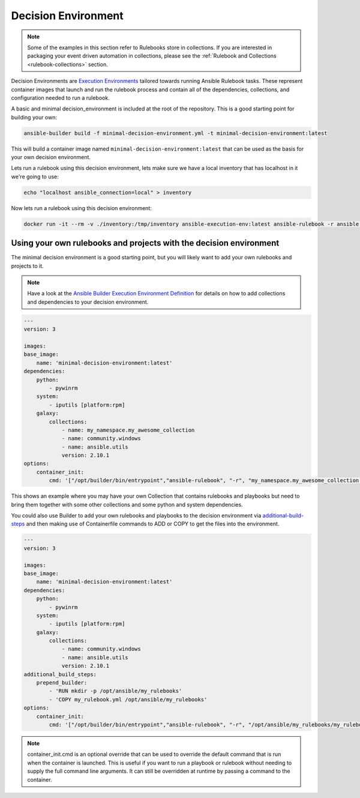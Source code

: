 .. _decision-environment:

====================
Decision Environment
====================

.. note::

    Some of the examples in this section refer to Rulebooks store in collections. If you are interested in packaging your event driven automation 
    in collections, please see the :ref:`Rulebook and Collections <rulebook-collections>` section.

Decision Environments are `Execution Environments <https://ansible-builder.readthedocs.io/en/latest/>`_ tailored towards running Ansible
Rulebook tasks. These represent container images that launch and run the rulebook process and contain all of the dependencies, collections,
and configuration needed to run a rulebook.

A basic and minimal decision_environment is included at the root of the repository. This is a good starting point for building your own:

.. code-block:: shell

    ansible-builder build -f minimal-decision-environment.yml -t minimal-decision-environment:latest

This will build a container image named ``minimal-decision-environment:latest`` that can be used as the basis for your own decision environment.

Lets run a rulebook using this decision environment, lets make sure we have a local inventory that has localhost in it we're going to use:

.. code-block:: shell

    echo "localhost ansible_connection=local" > inventory

Now lets run a rulebook using this decision environment:

.. code-block:: shell

    docker run -it --rm -v ./inventory:/tmp/inventory ansible-execution-env:latest ansible-rulebook -r ansible.eda.hello_events -i /tmp/inventory


Using your own rulebooks and projects with the decision environment
-------------------------------------------------------------------

The minimal decision environment is a good starting point, but you will likely want to add your own rulebooks and projects to it.

.. note::

    Have a look at the `Ansible Builder Execution Environment Definition <https://ansible-builder.readthedocs.io/en/latest/definition/>`_ for details on how to add collections and dependencies to your decision environment.

.. code-block:: yaml

    ---
    version: 3

    images:
    base_image:
        name: 'minimal-decision-environment:latest'
    dependencies:
        python:
            - pywinrm
        system:
            - iputils [platform:rpm]
        galaxy:
            collections:
                - name: my_namespace.my_awesome_collection
                - name: community.windows
                - name: ansible.utils
                version: 2.10.1
    options:
        container_init:
            cmd: '["/opt/builder/bin/entrypoint","ansible-rulebook", "-r", "my_namespace.my_awesome_collection.my_rulebook", "-i", "/tmp/inventory"]'

This shows an example where you may have your own Collection that contains rulebooks and playbooks but need to bring them together with some other collections
and some python and system dependencies.

You could also use Builder to add your own rulebooks and playbooks to the decision environment via `additional-build-steps <https://ansible-builder.readthedocs.io/en/latest/definition/#additional-build-steps>`_
and then making use of Containerfile commands to ADD or COPY to get the files into the environment.

.. code-block:: yaml

    ---
    version: 3

    images:
    base_image:
        name: 'minimal-decision-environment:latest'
    dependencies:
        python:
            - pywinrm
        system:
            - iputils [platform:rpm]
        galaxy:
            collections:
                - name: community.windows
                - name: ansible.utils
                version: 2.10.1
    additional_build_steps:
        prepend_builder:
            - 'RUN mkdir -p /opt/ansible/my_rulebooks'
            - 'COPY my_rulebook.yml /opt/ansible/my_rulebooks'
    options:
        container_init:
            cmd: '["/opt/builder/bin/entrypoint","ansible-rulebook", "-r", "/opt/ansible/my_rulebooks/my_rulebook.yml", "-i", "/tmp/inventory"]'

.. note::

    container_init.cmd is an optional override that can be used to override the default command that is run when the container is launched. This is useful if you want to
    run a playbook or rulebook without needing to supply the full command line arguments. It can still be overridden at runtime by passing a command to the container.
